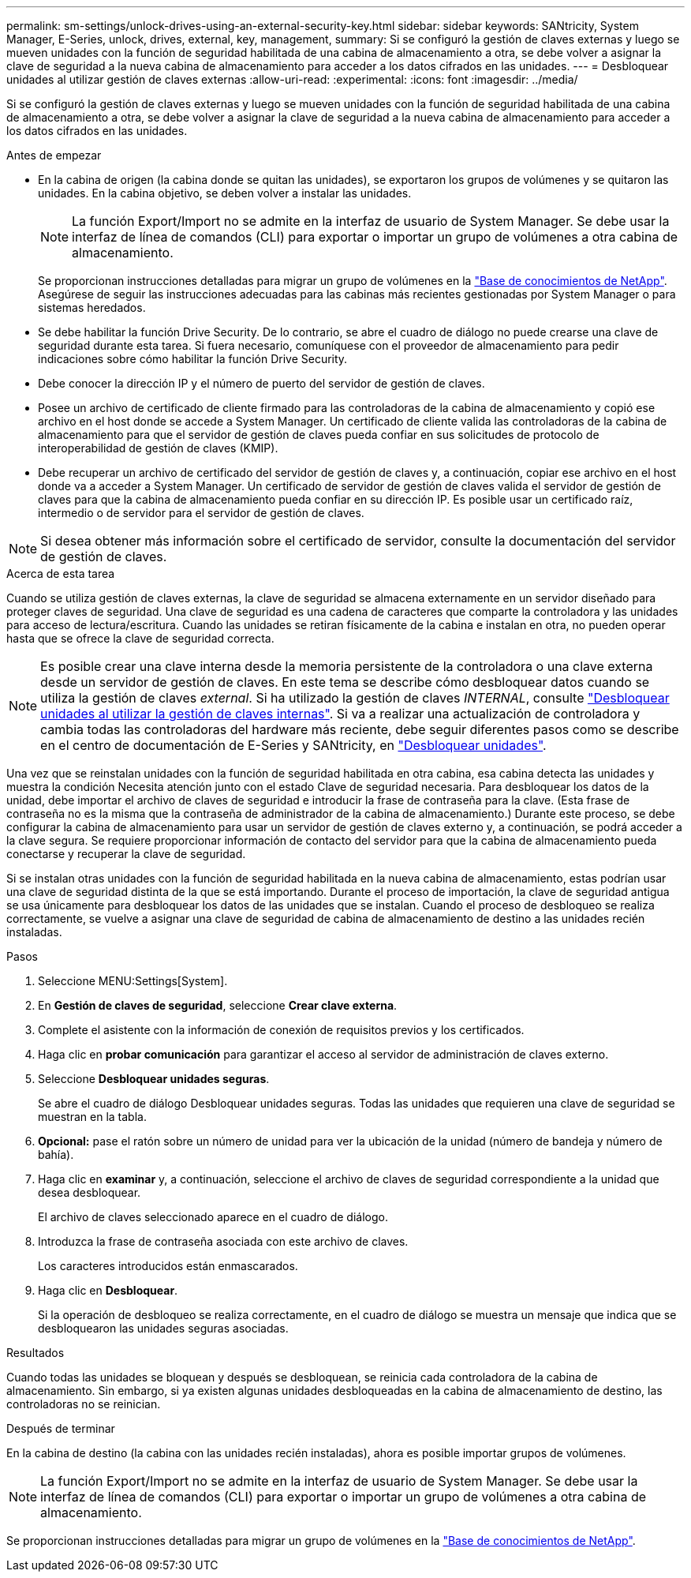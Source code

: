 ---
permalink: sm-settings/unlock-drives-using-an-external-security-key.html 
sidebar: sidebar 
keywords: SANtricity, System Manager, E-Series, unlock, drives, external, key, management, 
summary: Si se configuró la gestión de claves externas y luego se mueven unidades con la función de seguridad habilitada de una cabina de almacenamiento a otra, se debe volver a asignar la clave de seguridad a la nueva cabina de almacenamiento para acceder a los datos cifrados en las unidades. 
---
= Desbloquear unidades al utilizar gestión de claves externas
:allow-uri-read: 
:experimental: 
:icons: font
:imagesdir: ../media/


[role="lead"]
Si se configuró la gestión de claves externas y luego se mueven unidades con la función de seguridad habilitada de una cabina de almacenamiento a otra, se debe volver a asignar la clave de seguridad a la nueva cabina de almacenamiento para acceder a los datos cifrados en las unidades.

.Antes de empezar
* En la cabina de origen (la cabina donde se quitan las unidades), se exportaron los grupos de volúmenes y se quitaron las unidades. En la cabina objetivo, se deben volver a instalar las unidades.
+

NOTE: La función Export/Import no se admite en la interfaz de usuario de System Manager. Se debe usar la interfaz de línea de comandos (CLI) para exportar o importar un grupo de volúmenes a otra cabina de almacenamiento.

+
Se proporcionan instrucciones detalladas para migrar un grupo de volúmenes en la https://kb.netapp.com/["Base de conocimientos de NetApp"^]. Asegúrese de seguir las instrucciones adecuadas para las cabinas más recientes gestionadas por System Manager o para sistemas heredados.

* Se debe habilitar la función Drive Security. De lo contrario, se abre el cuadro de diálogo no puede crearse una clave de seguridad durante esta tarea. Si fuera necesario, comuníquese con el proveedor de almacenamiento para pedir indicaciones sobre cómo habilitar la función Drive Security.
* Debe conocer la dirección IP y el número de puerto del servidor de gestión de claves.
* Posee un archivo de certificado de cliente firmado para las controladoras de la cabina de almacenamiento y copió ese archivo en el host donde se accede a System Manager. Un certificado de cliente valida las controladoras de la cabina de almacenamiento para que el servidor de gestión de claves pueda confiar en sus solicitudes de protocolo de interoperabilidad de gestión de claves (KMIP).
* Debe recuperar un archivo de certificado del servidor de gestión de claves y, a continuación, copiar ese archivo en el host donde va a acceder a System Manager. Un certificado de servidor de gestión de claves valida el servidor de gestión de claves para que la cabina de almacenamiento pueda confiar en su dirección IP. Es posible usar un certificado raíz, intermedio o de servidor para el servidor de gestión de claves.


[NOTE]
====
Si desea obtener más información sobre el certificado de servidor, consulte la documentación del servidor de gestión de claves.

====
.Acerca de esta tarea
Cuando se utiliza gestión de claves externas, la clave de seguridad se almacena externamente en un servidor diseñado para proteger claves de seguridad. Una clave de seguridad es una cadena de caracteres que comparte la controladora y las unidades para acceso de lectura/escritura. Cuando las unidades se retiran físicamente de la cabina e instalan en otra, no pueden operar hasta que se ofrece la clave de seguridad correcta.

[NOTE]
====
Es posible crear una clave interna desde la memoria persistente de la controladora o una clave externa desde un servidor de gestión de claves. En este tema se describe cómo desbloquear datos cuando se utiliza la gestión de claves _external_. Si ha utilizado la gestión de claves _INTERNAL_, consulte link:unlock-drives-using-an-internal-security-key.html["Desbloquear unidades al utilizar la gestión de claves internas"]. Si va a realizar una actualización de controladora y cambia todas las controladoras del hardware más reciente, debe seguir diferentes pasos como se describe en el centro de documentación de E-Series y SANtricity, en link:https://docs.netapp.com/us-en/e-series/upgrade-controllers/upgrade-unlock-drives-task.html["Desbloquear unidades"].

====
Una vez que se reinstalan unidades con la función de seguridad habilitada en otra cabina, esa cabina detecta las unidades y muestra la condición Necesita atención junto con el estado Clave de seguridad necesaria. Para desbloquear los datos de la unidad, debe importar el archivo de claves de seguridad e introducir la frase de contraseña para la clave. (Esta frase de contraseña no es la misma que la contraseña de administrador de la cabina de almacenamiento.) Durante este proceso, se debe configurar la cabina de almacenamiento para usar un servidor de gestión de claves externo y, a continuación, se podrá acceder a la clave segura. Se requiere proporcionar información de contacto del servidor para que la cabina de almacenamiento pueda conectarse y recuperar la clave de seguridad.

Si se instalan otras unidades con la función de seguridad habilitada en la nueva cabina de almacenamiento, estas podrían usar una clave de seguridad distinta de la que se está importando. Durante el proceso de importación, la clave de seguridad antigua se usa únicamente para desbloquear los datos de las unidades que se instalan. Cuando el proceso de desbloqueo se realiza correctamente, se vuelve a asignar una clave de seguridad de cabina de almacenamiento de destino a las unidades recién instaladas.

.Pasos
. Seleccione MENU:Settings[System].
. En *Gestión de claves de seguridad*, seleccione *Crear clave externa*.
. Complete el asistente con la información de conexión de requisitos previos y los certificados.
. Haga clic en *probar comunicación* para garantizar el acceso al servidor de administración de claves externo.
. Seleccione *Desbloquear unidades seguras*.
+
Se abre el cuadro de diálogo Desbloquear unidades seguras. Todas las unidades que requieren una clave de seguridad se muestran en la tabla.

. *Opcional:* pase el ratón sobre un número de unidad para ver la ubicación de la unidad (número de bandeja y número de bahía).
. Haga clic en *examinar* y, a continuación, seleccione el archivo de claves de seguridad correspondiente a la unidad que desea desbloquear.
+
El archivo de claves seleccionado aparece en el cuadro de diálogo.

. Introduzca la frase de contraseña asociada con este archivo de claves.
+
Los caracteres introducidos están enmascarados.

. Haga clic en *Desbloquear*.
+
Si la operación de desbloqueo se realiza correctamente, en el cuadro de diálogo se muestra un mensaje que indica que se desbloquearon las unidades seguras asociadas.



.Resultados
Cuando todas las unidades se bloquean y después se desbloquean, se reinicia cada controladora de la cabina de almacenamiento. Sin embargo, si ya existen algunas unidades desbloqueadas en la cabina de almacenamiento de destino, las controladoras no se reinician.

.Después de terminar
En la cabina de destino (la cabina con las unidades recién instaladas), ahora es posible importar grupos de volúmenes.


NOTE: La función Export/Import no se admite en la interfaz de usuario de System Manager. Se debe usar la interfaz de línea de comandos (CLI) para exportar o importar un grupo de volúmenes a otra cabina de almacenamiento.

Se proporcionan instrucciones detalladas para migrar un grupo de volúmenes en la https://kb.netapp.com/["Base de conocimientos de NetApp"^].

